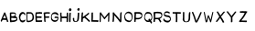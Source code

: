 SplineFontDB: 3.0
FontName: CowboyHenk
FullName: Cowboy Henk
FamilyName: CowboyHenk
Weight: Medium
Copyright: Created by Herr Seele, transited by Eve Deluze (Fremok), processed by Pierre Marchand and Pierre Huyghebaert (OSP), produced by Fonzie (osp.tools.fonzie)
FontLog: "The typeface is created by Herr Seele for the absurdist and surreal Belgian comic Cowboy Henk. CBH is written by Kamagurka and drawn by Herr Seele since 1981 and has enjoyed worldwide success. The Font is based on a hand lettering drawn in indian ink with a Redis pen. This flat-balled calligraphical pen is also used for all the drawings of CBH, which is kind of unusual, it is after all a tool for lettering. But there you are.+AAoACgAA-The translation of CBH books by Fremok publishing house was in need of a font. Herr Seele created for this occasion a perfect specimen of this iconic alphabet.+AAoACgAA-A scan of this sample was processed during a collective evening at La Crypte tonique in Brussels the 7th of February 2013 using Fonzie (osp.tools.fonzie.git) and with a certain presence of mormon spirit*.+AAoACgAA-This is the first iteration of this font. The next step will be to combine multiple versions of each glyph to provide a shuffled font. Other versions could be bold version, letters drawn by the exterior (white on black), explosion version, angst-horror version, echo version. +AAoACgAA-Be welcome to use this first edition. Be aware of our progress in the future. It is now available for everybody to enjoy.+AAoACgAA* In addition of Herr Seele, memorable presence included Philippe Capart (our crypt guest), Kevin Cocquio (the letterer-link) +- a lady (who feed us with a smile), Eve Deluze (the engine behing the publishing) and Thierry Van Hasselt (who laught a lot), Pierre Marchand (to revive Fonzie and give background views), Pierre Huyghebaert (copy/paster) and Sophie Boiron (picturer who laught a lot also), and a mormon chaman." 
Version: 001.000
ItalicAngle: 0
UnderlinePosition: -100
UnderlineWidth: 50
Ascent: 800
Descent: 200
sfntRevision: 0x00010000
LayerCount: 2
Layer: 0 0 "Back"  1
Layer: 1 0 "Fore"  0
XUID: [1021 31 1775835704 13606696]
FSType: 0
OS2Version: 3
OS2_WeightWidthSlopeOnly: 0
OS2_UseTypoMetrics: 1
CreationTime: 1360271708
ModificationTime: 1361008715
PfmFamily: 17
TTFWeight: 500
TTFWidth: 5
LineGap: 90
VLineGap: 0
Panose: 2 0 6 3 0 0 0 0 0 0
OS2TypoAscent: 800
OS2TypoAOffset: 0
OS2TypoDescent: -200
OS2TypoDOffset: 0
OS2TypoLinegap: 90
OS2WinAscent: 552
OS2WinAOffset: 0
OS2WinDescent: -129
OS2WinDOffset: 0
HheadAscent: 552
HheadAOffset: 0
HheadDescent: 0
HheadDOffset: 0
OS2SubXSize: 650
OS2SubYSize: 699
OS2SubXOff: 0
OS2SubYOff: 140
OS2SupXSize: 650
OS2SupYSize: 699
OS2SupXOff: 0
OS2SupYOff: 479
OS2StrikeYSize: 49
OS2StrikeYPos: 258
OS2Vendor: 'PfEd'
OS2CodePages: 00000001.00000000
OS2UnicodeRanges: 00000003.00000000.00000000.00000000
MarkAttachClasses: 1
DEI: 91125
LangName: 1033 "" "" "" "" "" "Version 001.000" "" "" "" "" "" "" "" "Copyright (c) 2013, OSP(http://osp.constantvzw.org), Herr Seele+AAoA-with Reserved Font Name Cowboy Henk.+AAoACgAA-This Font Software is licensed under the SIL Open Font License, Version 1.1.+AAoA-This license is copied below, and is also available with a FAQ at:+AAoA-http://scripts.sil.org/OFL+AAoACgAK------------------------------------------------------------+AAoA-SIL OPEN FONT LICENSE Version 1.1 - 26 February 2007+AAoA------------------------------------------------------------+AAoACgAA-PREAMBLE+AAoA-The goals of the Open Font License (OFL) are to stimulate worldwide+AAoA-development of collaborative font projects, to support the font creation+AAoA-efforts of academic and linguistic communities, and to provide a free and+AAoA-open framework in which fonts may be shared and improved in partnership+AAoA-with others.+AAoACgAA-The OFL allows the licensed fonts to be used, studied, modified and+AAoA-redistributed freely as long as they are not sold by themselves. The+AAoA-fonts, including any derivative works, can be bundled, embedded, +AAoA-redistributed and/or sold with any software provided that any reserved+AAoA-names are not used by derivative works. The fonts and derivatives,+AAoA-however, cannot be released under any other type of license. The+AAoA-requirement for fonts to remain under this license does not apply+AAoA-to any document created using the fonts or their derivatives.+AAoACgAA-DEFINITIONS+AAoAIgAA-Font Software+ACIA refers to the set of files released by the Copyright+AAoA-Holder(s) under this license and clearly marked as such. This may+AAoA-include source files, build scripts and documentation.+AAoACgAi-Reserved Font Name+ACIA refers to any names specified as such after the+AAoA-copyright statement(s).+AAoACgAi-Original Version+ACIA refers to the collection of Font Software components as+AAoA-distributed by the Copyright Holder(s).+AAoACgAi-Modified Version+ACIA refers to any derivative made by adding to, deleting,+AAoA-or substituting -- in part or in whole -- any of the components of the+AAoA-Original Version, by changing formats or by porting the Font Software to a+AAoA-new environment.+AAoACgAi-Author+ACIA refers to any designer, engineer, programmer, technical+AAoA-writer or other person who contributed to the Font Software.+AAoACgAA-PERMISSION & CONDITIONS+AAoA-Permission is hereby granted, free of charge, to any person obtaining+AAoA-a copy of the Font Software, to use, study, copy, merge, embed, modify,+AAoA-redistribute, and sell modified and unmodified copies of the Font+AAoA-Software, subject to the following conditions:+AAoACgAA-1) Neither the Font Software nor any of its individual components,+AAoA-in Original or Modified Versions, may be sold by itself.+AAoACgAA-2) Original or Modified Versions of the Font Software may be bundled,+AAoA-redistributed and/or sold with any software, provided that each copy+AAoA-contains the above copyright notice and this license. These can be+AAoA-included either as stand-alone text files, human-readable headers or+AAoA-in the appropriate machine-readable metadata fields within text or+AAoA-binary files as long as those fields can be easily viewed by the user.+AAoACgAA-3) No Modified Version of the Font Software may use the Reserved Font+AAoA-Name(s) unless explicit written permission is granted by the corresponding+AAoA-Copyright Holder. This restriction only applies to the primary font name as+AAoA-presented to the users.+AAoACgAA-4) The name(s) of the Copyright Holder(s) or the Author(s) of the Font+AAoA-Software shall not be used to promote, endorse or advertise any+AAoA-Modified Version, except to acknowledge the contribution(s) of the+AAoA-Copyright Holder(s) and the Author(s) or with their explicit written+AAoA-permission.+AAoACgAA-5) The Font Software, modified or unmodified, in part or in whole,+AAoA-must be distributed entirely under this license, and must not be+AAoA-distributed under any other license. The requirement for fonts to+AAoA-remain under this license does not apply to any document created+AAoA-using the Font Software.+AAoACgAA-TERMINATION+AAoA-This license becomes null and void if any of the above conditions are+AAoA-not met.+AAoACgAA-DISCLAIMER+AAoA-THE FONT SOFTWARE IS PROVIDED +ACIA-AS IS+ACIA, WITHOUT WARRANTY OF ANY KIND,+AAoA-EXPRESS OR IMPLIED, INCLUDING BUT NOT LIMITED TO ANY WARRANTIES OF+AAoA-MERCHANTABILITY, FITNESS FOR A PARTICULAR PURPOSE AND NONINFRINGEMENT+AAoA-OF COPYRIGHT, PATENT, TRADEMARK, OR OTHER RIGHT. IN NO EVENT SHALL THE+AAoA-COPYRIGHT HOLDER BE LIABLE FOR ANY CLAIM, DAMAGES OR OTHER LIABILITY,+AAoA-INCLUDING ANY GENERAL, SPECIAL, INDIRECT, INCIDENTAL, OR CONSEQUENTIAL+AAoA-DAMAGES, WHETHER IN AN ACTION OF CONTRACT, TORT OR OTHERWISE, ARISING+AAoA-FROM, OUT OF THE USE OR INABILITY TO USE THE FONT SOFTWARE OR FROM+AAoA-OTHER DEALINGS IN THE FONT SOFTWARE." "http://scripts.sil.org/OFL" 
Encoding: UnicodeBmp
UnicodeInterp: none
NameList: Adobe Glyph List
DisplaySize: -96
AntiAlias: 1
FitToEm: 1
WinInfo: 56 14 7
BeginPrivate: 3
BlueValues 15 [-20 0 431 471]
BlueScale 7 0.02475
BlueShift 2 20
EndPrivate
BeginChars: 65537 29

StartChar: .notdef
Encoding: 65536 -1 0
Width: 500
Flags: MW
HStem: 0 50<100 400 100 450> 483 50<100 400 100 100>
VStem: 50 50<50 483 50 533> 400 50<50 483 483 483>
LayerCount: 2
Fore
SplineSet
50 0 m 2
 50 533 l 1
 450 533 l 1
 450 0 l 1
 450 9.88131291682e-324 50 9.88131291682e-324 50 0 c 2
100 50 m 2
 400 50 l 1
 400 483 l 1
 100 483 l 1
 100 50 l 2
EndSplineSet
EndChar

StartChar: space
Encoding: 32 32 1
Width: 240
Flags: W
LayerCount: 2
EndChar

StartChar: uni0041
Encoding: 65 65 2
Width: 249
Flags: W
LayerCount: 2
Fore
SplineSet
111 422 m 0
 111 420 109 415 103 404 c 0
 99 395 94 385 93 382 c 0
 92 378 90 375 90 374 c 0
 89 373 88 371 88 370 c 0
 87 369 86 366 86 365 c 0
 85 364 84 361 83 359 c 0
 82 357 80 353 78 350 c 0
 76 347 74 342 73 339 c 0
 73 336 71 333 70 332 c 0
 69 331 68 330 68 328 c 0
 68 325 66 320 62 311 c 0
 60 307 58 302 58 301 c 0
 58 300 57 296 55 293 c 1
 54 289 52 284 51 281 c 0
 50 278 48 275 48 274 c 0
 47 273 46 271 45 268 c 0
 44 266 42 262 41 260 c 0
 38 256 33 244 33 241 c 0
 33 240 30 235 27 228 c 1
 19 216 18 210 22 202 c 0
 22 200 23 197 24 195 c 0
 25 189 32 180 36 180 c 0
 40 180 47 185 49 190 c 0
 50 192 53 195 54 197 c 0
 56 199 57 201 57 203 c 0
 57 208 59 212 62 214 c 0
 63 215 64 218 65 220 c 0
 66 228 69 232 73 232 c 0
 77 233 91 232 100 230 c 0
 103 230 108 230 113 231 c 0
 120 232 123 232 126 231 c 0
 128 230 135 230 142 229 c 1
 162 229 168 228 171 227 c 0
 172 226 174 225 175 225 c 0
 177 225 178 223 180 215 c 0
 181 212 182 207 183 205 c 0
 184 203 185 198 186 195 c 1
 186 191 187 188 187 187 c 0
 188 186 188 184 188 183 c 2
 188 182 l 1
 189 182 189 181 189 179 c 0
 189 174 198 172 204 176 c 0
 207 178 209 178 218 178 c 0
 226 178 228 179 229 180 c 0
 231 183 231 187 229 190 c 0
 228 191 226 195 225 200 c 1
 223 204 221 210 219 213 c 0
 218 215 216 221 215 224 c 0
 214 228 213 232 212 233 c 0
 211 234 209 240 208 246 c 0
 206 252 205 257 204 258 c 2
 204 258 203 261 203 264 c 0
 202 267 201 271 200 274 c 0
 197 280 194 289 194 292 c 0
 194 293 193 296 192 299 c 1
 190 301 189 304 189 305 c 2
 189 305 189 307 188 309 c 0
 184 316 176 339 175 345 c 0
 174 347 173 349 173 350 c 0
 172 352 170 356 169 360 c 0
 168 363 166 368 165 369 c 0
 164 370 163 374 162 378 c 0
 161 381 159 385 158 387 c 0
 157 389 156 392 156 394 c 0
 156 396 156 397 155 398 c 2
 155 398 154 399 154 401 c 0
 154 403 153 407 151 411 c 0
 150 415 148 419 148 421 c 0
 148 422 148 423 148 425 c 0
 148 431 131 436 119 434 c 0
 114 433 109 428 111 422 c 0
135 348 m 0
 135 347 136 344 138 342 c 1
 139 339 142 332 144 325 c 0
 147 318 150 310 151 307 c 0
 154 301 159 289 160 281 c 1
 162 274 161 274 152 273 c 0
 149 273 142 273 138 273 c 0
 132 272 130 273 129 274 c 0
 128 275 125 275 111 274 c 1
 89 274 86 275 89 285 c 0
 91 291 97 308 98 311 c 0
 99 312 100 314 101 316 c 0
 101 318 102 321 103 322 c 0
 104 325 105 327 106 326 c 0
 108 325 110 328 111 333 c 0
 111 335 112 338 114 339 c 0
 115 340 117 344 117 346 c 0
 118 349 119 353 120 354 c 0
 121 356 121 358 121 358 c 2
 121 360 125 366 126 365 c 0
 127 365 129 362 131 358 c 0
 133 353 135 349 135 348 c 0
EndSplineSet
EndChar

StartChar: uni0042
Encoding: 66 66 3
Width: 244
Flags: W
LayerCount: 2
Fore
SplineSet
44 434 m 0
 43 433 39 433 35 433 c 0
 28 432 22 429 20 425 c 0
 19 421 20 377 21 356 c 0
 22 349 22 344 20 339 c 1
 19 332 19 328 20 320 c 0
 21 306 21 296 20 293 c 0
 19 292 19 286 20 276 c 0
 20 268 20 260 20 258 c 0
 20 256 20 251 21 246 c 0
 22 239 22 229 22 215 c 1
 21 208 23 191 24 182 c 0
 26 169 26 168 50 167 c 0
 52 166 54 166 54 166 c 1
 56 164 62 166 65 169 c 0
 67 172 67 172 79 172 c 0
 93 172 94 172 105 173 c 0
 110 174 116 174 118 174 c 0
 122 174 131 176 141 178 c 0
 143 179 148 180 151 180 c 0
 160 181 179 189 187 195 c 0
 189 196 193 197 196 198 c 0
 200 199 201 200 203 203 c 0
 204 205 208 209 210 211 c 0
 213 213 215 216 215 217 c 0
 215 220 216 221 218 223 c 1
 227 227 227 259 219 287 c 0
 218 290 217 295 216 297 c 0
 215 303 198 320 193 320 c 0
 191 320 188 321 186 322 c 0
 184 324 180 325 177 325 c 0
 171 326 171 327 175 335 c 0
 176 338 178 342 178 342 c 2
 178 343 179 346 180 348 c 0
 181 351 182 353 181 354 c 0
 181 355 181 356 182 357 c 0
 187 366 187 398 182 408 c 0
 178 416 169 423 162 423 c 0
 160 423 159 423 158 425 c 0
 158 426 157 427 156 428 c 0
 155 428 152 429 149 431 c 0
 144 433 137 434 129 433 c 0
 128 433 124 433 121 434 c 0
 117 435 114 435 113 434 c 0
 112 433 109 433 107 434 c 0
 105 434 102 434 99 435 c 0
 96 435 91 435 88 436 c 1
 84 436 81 436 80 435 c 0
 79 434 70 434 64 435 c 0
 63 435 58 435 54 435 c 0
 49 435 45 434 44 434 c 0
141 400 m 0
 144 400 146 399 148 398 c 1
 149 396 151 395 152 395 c 0
 153 395 155 394 156 393 c 0
 157 392 160 391 161 390 c 0
 173 384 173 367 162 357 c 0
 159 354 155 350 152 347 c 0
 149 344 146 342 145 342 c 0
 144 342 143 342 143 341 c 0
 143 340 142 340 141 340 c 0
 140 340 139 340 138 339 c 0
 135 333 72 326 63 331 c 0
 61 332 60 333 60 333 c 1
 60 335 59 350 59 353 c 0
 59 354 59 361 59 368 c 0
 59 375 59 385 58 389 c 0
 57 400 58 400 81 400 c 0
 97 400 106 400 107 402 c 0
 108 403 109 403 112 402 c 0
 115 401 125 400 141 400 c 0
103 284 m 0
 108 283 114 283 115 282 c 0
 118 281 135 280 155 280 c 1
 163 279 169 279 171 278 c 0
 172 277 175 276 179 275 c 0
 186 274 197 267 197 265 c 0
 197 264 197 263 198 262 c 0
 199 261 200 260 200 258 c 0
 200 257 200 255 201 253 c 0
 202 250 200 245 197 245 c 0
 196 245 193 243 190 241 c 0
 187 239 183 236 181 235 c 0
 178 234 175 232 174 230 c 0
 170 226 164 224 159 224 c 0
 156 224 150 223 146 222 c 0
 141 220 134 219 128 219 c 1
 123 218 115 217 110 217 c 0
 90 215 65 215 61 218 c 0
 60 219 60 222 60 226 c 0
 60 230 60 238 59 245 c 0
 58 269 58 285 59 285 c 1
 59 286 62 285 66 285 c 0
 72 284 74 284 78 285 c 0
 86 287 86 287 90 286 c 0
 92 285 98 284 103 284 c 0
EndSplineSet
EndChar

StartChar: uni0043
Encoding: 67 67 4
Width: 209
Flags: W
LayerCount: 2
Fore
SplineSet
95 441 m 0
 92 440 88 439 87 439 c 2
 87 439 84 437 81 434 c 0
 78 432 74 429 72 428 c 0
 67 426 59 418 56 413 c 0
 54 411 53 409 52 409 c 0
 48 409 38 394 37 386 c 0
 36 384 35 381 33 378 c 0
 31 375 30 373 30 372 c 2
 30 372 29 368 27 365 c 0
 19 347 15 314 18 299 c 0
 19 297 19 293 20 292 c 0
 21 277 23 272 25 271 c 0
 26 270 26 269 26 268 c 0
 26 267 27 265 28 262 c 0
 29 260 30 257 29 256 c 0
 29 255 30 253 31 251 c 0
 33 248 33 247 32 245 c 0
 31 243 31 243 36 229 c 0
 41 216 43 212 45 211 c 0
 47 209 l 2
 47 208 49 205 51 202 c 0
 53 199 55 196 55 195 c 2
 55 195 57 193 59 191 c 0
 61 188 64 184 66 182 c 0
 69 179 72 177 78 174 c 0
 94 166 97 165 110 164 c 0
 117 164 123 164 124 163 c 1
 126 163 127 163 128 164 c 0
 128 165 130 165 133 165 c 0
 135 165 137 165 138 166 c 0
 138 167 140 167 142 168 c 0
 144 169 148 170 149 172 c 1
 152 174 163 180 165 180 c 0
 166 180 169 183 172 186 c 0
 176 189 180 192 181 193 c 0
 183 194 184 195 185 197 c 0
 186 198 187 201 188 203 c 0
 192 208 193 235 191 241 c 0
 189 246 188 246 185 242 c 0
 182 239 177 234 172 229 c 0
 170 228 168 227 165 227 c 0
 162 226 161 226 159 224 c 0
 158 222 155 221 152 220 c 0
 150 219 146 218 145 217 c 0
 140 215 124 213 112 213 c 0
 99 213 94 215 84 225 c 0
 81 228 78 231 76 231 c 0
 75 231 73 232 73 233 c 0
 67 245 63 254 63 256 c 0
 63 257 62 260 62 261 c 0
 61 262 60 265 60 266 c 0
 60 268 59 272 58 275 c 0
 54 286 55 306 60 322 c 0
 61 323 62 326 62 328 c 0
 62 329 64 332 65 335 c 0
 66 337 67 340 67 340 c 1
 67 343 73 355 76 359 c 0
 77 360 78 362 79 363 c 0
 81 367 90 378 94 381 c 0
 96 382 99 385 102 387 c 0
 111 396 119 399 135 400 c 0
 148 400 151 399 155 390 c 0
 156 388 158 385 159 383 c 0
 161 380 163 376 164 374 c 0
 165 369 168 367 174 366 c 0
 175 365 178 364 180 362 c 0
 187 357 191 359 191 366 c 0
 191 368 192 371 192 373 c 0
 193 377 193 379 191 385 c 0
 190 388 189 393 189 394 c 0
 189 405 167 432 154 437 c 0
 152 437 147 440 144 441 c 0
 140 443 137 444 136 443 c 1
 134 443 131 444 129 444 c 0
 123 446 120 446 108 444 c 0
 104 444 98 442 95 441 c 0
EndSplineSet
EndChar

StartChar: uni0044
Encoding: 68 68 5
Width: 247
Flags: W
LayerCount: 2
Fore
SplineSet
32 442 m 0
 28 442 28 442 26 439 c 0
 22 431 18 398 20 392 c 0
 23 385 24 377 23 375 c 0
 22 374 22 371 23 367 c 0
 24 361 24 354 23 344 c 0
 23 343 23 337 24 330 c 1
 24 322 24 315 24 314 c 0
 24 313 24 306 24 300 c 0
 24 294 24 286 24 282 c 0
 24 268 24 251 25 249 c 0
 27 246 27 217 26 213 c 0
 25 210 25 208 26 208 c 1
 26 207 27 202 28 198 c 1
 28 193 29 188 29 188 c 2
 29 187 30 185 30 184 c 0
 31 180 39 173 44 172 c 0
 51 170 52 170 72 170 c 0
 82 170 92 170 93 170 c 0
 98 170 117 173 120 175 c 0
 121 175 126 177 130 178 c 0
 139 180 143 181 152 185 c 0
 156 187 159 189 160 189 c 0
 161 189 163 190 165 192 c 0
 168 194 170 195 171 195 c 2
 171 195 174 197 176 200 c 1
 179 202 182 204 183 204 c 0
 185 204 187 205 188 206 c 0
 192 208 209 226 209 227 c 0
 209 228 210 230 212 232 c 0
 214 235 216 239 217 241 c 0
 218 244 219 246 219 247 c 0
 220 249 221 252 221 254 c 0
 222 257 223 261 224 263 c 0
 230 276 228 332 221 354 c 0
 219 358 218 364 217 368 c 0
 215 375 212 381 209 385 c 0
 208 386 207 388 207 389 c 0
 207 390 202 398 197 405 c 0
 193 412 183 421 178 424 c 0
 176 426 173 428 172 429 c 0
 171 431 161 435 149 439 c 0
 143 441 139 441 115 441 c 1
 99 442 86 442 85 443 c 0
 81 444 79 444 71 442 c 0
 64 440 43 440 32 442 c 0
131 403 m 0
 137 404 142 403 150 399 c 0
 154 397 l 1
 157 397 173 378 173 375 c 1
 173 375 174 373 176 372 c 0
 177 371 178 369 178 368 c 0
 178 367 179 364 181 362 c 0
 183 359 184 355 185 349 c 0
 186 344 187 338 187 336 c 0
 190 324 188 278 184 269 c 0
 184 267 183 265 183 264 c 0
 183 260 174 244 169 239 c 0
 163 232 146 220 143 220 c 0
 142 220 140 219 138 219 c 0
 136 218 133 217 130 216 c 0
 128 215 122 214 119 213 c 0
 101 208 99 208 79 208 c 0
 59 209 55 209 54 213 c 0
 54 214 53 217 52 220 c 0
 51 222 50 229 50 235 c 0
 49 241 49 249 48 254 c 0
 46 267 46 278 47 281 c 0
 48 282 48 284 47 287 c 0
 46 290 46 293 47 299 c 0
 49 306 49 311 48 328 c 0
 48 339 47 355 47 364 c 1
 46 372 46 383 45 387 c 0
 44 397 45 400 52 399 c 0
 59 398 64 399 67 400 c 0
 76 404 76 404 80 403 c 0
 83 402 122 402 131 403 c 0
EndSplineSet
EndChar

StartChar: uni0045
Encoding: 69 69 6
Width: 221
Flags: W
LayerCount: 2
Fore
SplineSet
120 443 m 0
 115 443 108 442 104 441 c 0
 98 439 91 439 81 439 c 1
 74 438 66 438 65 438 c 0
 64 438 58 438 51 438 c 0
 33 439 28 437 26 428 c 0
 25 426 24 422 22 421 c 1
 21 418 21 417 22 409 c 0
 22 404 23 399 22 398 c 0
 22 397 22 394 21 391 c 1
 21 387 20 384 20 384 c 1
 18 380 17 358 18 329 c 0
 19 320 19 309 19 304 c 0
 19 299 20 290 20 285 c 0
 21 274 22 257 22 238 c 1
 23 231 23 222 24 220 c 1
 24 217 24 214 24 212 c 0
 22 207 23 198 25 193 c 0
 27 190 28 187 28 185 c 0
 28 183 29 180 30 178 c 0
 32 174 32 174 37 174 c 0
 50 176 54 176 56 175 c 0
 59 173 76 173 82 175 c 0
 85 176 87 176 88 175 c 0
 89 174 93 174 100 175 c 0
 108 176 112 176 115 175 c 0
 119 174 129 174 154 176 c 0
 171 177 173 177 184 177 c 0
 196 176 200 178 201 187 c 0
 206 218 205 222 193 220 c 1
 184 220 161 219 134 218 c 0
 119 218 101 218 94 217 c 0
 73 215 62 217 60 221 c 0
 59 224 58 283 59 284 c 0
 59 285 63 285 67 285 c 0
 72 285 76 286 78 286 c 0
 80 287 82 287 87 286 c 1
 91 284 94 284 99 285 c 0
 102 285 107 286 111 285 c 0
 114 285 119 284 123 285 c 1
 132 285 152 284 166 282 c 0
 179 281 185 283 186 290 c 0
 187 292 187 296 188 298 c 0
 190 306 188 323 185 325 c 0
 184 326 168 327 148 327 c 0
 146 327 139 327 130 326 c 0
 113 324 100 324 96 326 c 0
 95 327 92 327 89 326 c 0
 85 325 60 325 58 327 c 1
 56 327 54 332 55 334 c 1
 55 334 55 343 54 353 c 0
 51 388 51 393 54 394 c 0
 55 395 64 396 76 396 c 1
 87 397 98 398 101 398 c 0
 104 399 109 400 111 400 c 0
 113 400 119 401 124 402 c 0
 135 404 150 403 159 399 c 0
 161 399 168 398 173 397 c 1
 179 397 184 396 185 396 c 0
 188 394 196 396 196 399 c 1
 197 400 198 402 199 405 c 0
 200 407 201 411 201 415 c 0
 201 418 201 424 201 428 c 0
 202 438 199 440 181 440 c 0
 176 440 169 441 166 441 c 0
 161 442 139 445 137 445 c 2
 137 445 134 444 132 444 c 0
 129 444 124 443 120 443 c 0
EndSplineSet
EndChar

StartChar: uni0046
Encoding: 70 70 7
Width: 207
Flags: W
LayerCount: 2
Fore
SplineSet
82 439 m 0
 78 438 73 437 70 437 c 0
 64 437 l 1
 63 436 60 437 56 437 c 0
 49 438 48 438 43 436 c 0
 40 434 35 433 33 433 c 0
 30 432 28 431 19 424 c 0
 16 421 16 420 20 401 c 0
 21 395 22 382 23 372 c 0
 24 362 25 349 26 345 c 0
 27 340 28 329 28 320 c 0
 28 311 29 301 29 296 c 0
 29 291 30 278 30 267 c 0
 30 256 31 245 32 244 c 0
 34 236 34 204 33 195 c 1
 30 186 42 178 62 174 c 0
 69 173 75 180 74 187 c 0
 73 189 73 194 73 199 c 0
 74 206 74 207 72 209 c 0
 70 211 70 216 66 276 c 0
 65 287 66 288 76 286 c 0
 85 285 90 285 103 286 c 0
 120 288 147 287 157 285 c 0
 162 284 162 284 165 287 c 0
 167 290 171 298 171 302 c 0
 171 303 171 305 172 306 c 0
 173 308 171 323 170 325 c 0
 169 326 164 326 149 326 c 0
 139 326 129 326 127 326 c 0
 125 326 119 326 114 325 c 0
 109 324 104 323 103 323 c 0
 101 324 94 324 85 324 c 0
 66 325 66 325 65 334 c 0
 64 337 64 343 64 347 c 0
 64 352 64 358 63 362 c 0
 61 373 60 393 61 395 c 0
 62 397 64 398 76 398 c 1
 81 399 88 400 92 401 c 0
 100 403 122 404 130 403 c 0
 133 402 138 402 140 403 c 0
 149 404 166 403 171 400 c 0
 176 396 178 397 184 402 c 0
 190 408 193 431 188 432 c 0
 187 433 186 434 186 435 c 0
 186 436 185 437 184 438 c 0
 183 438 162 440 140 440 c 1
 131 441 119 441 115 441 c 0
 111 442 103 441 98 441 c 0
 92 440 85 439 82 439 c 0
EndSplineSet
EndChar

StartChar: uni0047
Encoding: 71 71 8
Width: 242
Flags: W
LayerCount: 2
Fore
SplineSet
112 438 m 0
 108 437 104 437 102 436 c 0
 101 435 98 434 96 434 c 0
 94 434 90 432 86 430 c 0
 83 428 77 425 74 424 c 0
 71 423 68 421 67 419 c 1
 65 418 63 416 61 415 c 0
 58 413 56 411 55 410 c 0
 52 406 40 388 40 387 c 0
 40 386 39 384 38 383 c 0
 33 377 28 366 28 363 c 0
 28 359 25 343 23 337 c 0
 20 326 18 292 20 290 c 0
 21 289 21 288 21 287 c 0
 20 286 22 266 23 260 c 0
 23 257 24 252 25 249 c 0
 26 243 31 231 35 223 c 0
 39 217 54 201 59 199 c 0
 60 199 62 198 62 197 c 0
 62 196 63 195 65 194 c 0
 67 194 70 192 71 191 c 0
 78 187 90 183 107 178 c 0
 111 177 124 177 141 178 c 0
 149 179 162 184 166 188 c 0
 168 190 171 190 176 191 c 0
 185 192 193 198 200 213 c 0
 202 216 206 221 207 223 c 0
 209 225 211 229 212 231 c 1
 212 234 214 239 215 243 c 0
 216 246 217 250 217 251 c 0
 217 253 219 263 221 267 c 0
 223 272 224 296 221 301 c 1
 221 303 220 306 220 308 c 0
 220 314 213 321 208 320 c 0
 205 319 174 318 173 319 c 0
 168 323 124 319 124 315 c 0
 124 314 123 313 123 312 c 0
 121 310 117 298 116 291 c 0
 116 284 116 284 120 282 c 1
 123 279 124 279 126 280 c 0
 128 281 135 282 149 282 c 0
 161 282 175 282 180 282 c 0
 198 283 198 283 198 274 c 0
 198 266 197 264 194 255 c 0
 193 252 192 248 192 247 c 0
 192 243 185 236 179 233 c 0
 176 231 173 230 172 229 c 0
 172 228 164 224 162 224 c 0
 161 224 159 223 158 222 c 0
 155 221 145 219 138 219 c 0
 128 219 109 221 107 222 c 0
 105 223 102 223 101 223 c 0
 99 223 96 224 95 224 c 0
 94 225 89 227 85 229 c 0
 61 241 48 259 44 283 c 0
 44 289 42 295 42 297 c 1
 41 298 41 299 42 301 c 0
 43 302 43 304 42 307 c 0
 41 309 41 317 41 325 c 0
 41 339 41 340 45 346 c 1
 46 350 48 353 48 354 c 0
 48 362 62 380 67 380 c 0
 68 380 70 382 71 383 c 0
 77 389 97 394 116 393 c 1
 144 393 145 393 156 387 c 0
 162 383 167 381 168 381 c 0
 171 381 172 380 175 377 c 0
 178 374 181 372 183 371 c 0
 186 369 192 363 192 361 c 0
 192 358 206 347 210 348 c 0
 212 349 217 356 217 361 c 0
 217 363 218 366 219 368 c 0
 223 377 219 393 209 404 c 0
 196 418 192 422 179 428 c 0
 176 430 173 432 172 432 c 0
 171 433 170 434 169 434 c 0
 168 434 165 435 163 436 c 0
 161 436 157 437 154 437 c 0
 151 438 146 438 143 439 c 0
 137 440 129 440 123 439 c 0
 121 438 116 438 112 438 c 0
EndSplineSet
EndChar

StartChar: uni0048
Encoding: 72 72 9
Width: 257
Flags: W
LayerCount: 2
Fore
SplineSet
21 418 m 0
 21 417 21 413 21 409 c 0
 19 390 21 349 24 340 c 0
 25 338 25 334 25 330 c 0
 25 324 27 315 29 311 c 0
 31 307 30 269 28 257 c 0
 27 254 28 252 29 251 c 0
 30 249 31 249 29 246 c 1
 29 244 28 238 28 228 c 0
 28 220 28 206 28 197 c 0
 28 177 29 175 34 180 c 0
 36 182 37 182 40 180 c 0
 45 176 58 178 59 182 c 0
 59 184 60 185 62 185 c 0
 65 185 65 185 64 215 c 0
 64 231 63 247 63 249 c 0
 62 253 65 278 66 280 c 0
 67 281 70 281 78 278 c 0
 86 275 106 275 139 279 c 0
 142 279 147 279 150 278 c 0
 153 277 159 277 163 277 c 0
 170 276 179 275 192 273 c 0
 198 272 198 272 198 257 c 0
 196 220 195 204 194 198 c 0
 190 174 195 167 212 172 c 0
 214 173 218 173 221 173 c 0
 232 173 233 176 234 206 c 0
 237 261 237 274 237 315 c 1
 236 338 236 371 236 387 c 0
 237 433 238 430 222 430 c 0
 202 430 201 428 200 406 c 0
 200 397 199 389 199 387 c 0
 198 384 198 381 198 380 c 0
 199 378 199 375 198 374 c 0
 198 373 198 363 198 353 c 0
 198 343 198 331 198 327 c 0
 197 320 197 320 190 320 c 0
 173 320 160 321 156 322 c 0
 153 323 148 323 142 322 c 0
 136 322 131 321 130 321 c 0
 129 321 120 321 110 320 c 0
 90 319 74 319 74 320 c 2
 74 320 72 321 69 321 c 1
 65 323 65 323 62 336 c 0
 61 343 60 349 59 350 c 1
 59 350 59 352 59 354 c 0
 59 356 59 363 58 370 c 0
 57 383 57 390 59 419 c 0
 60 430 59 430 48 431 c 0
 41 431 37 430 33 429 c 0
 26 426 21 422 21 418 c 0
EndSplineSet
EndChar

StartChar: uni0049
Encoding: 73 73 10
Width: 89
Flags: W
LayerCount: 2
Fore
SplineSet
18 532 m 0
 8 515 6 501 12 491 c 0
 13 488 15 484 16 482 c 0
 18 479 22 475 31 471 c 1
 41 465 56 468 65 477 c 0
 68 481 76 497 76 501 c 1
 76 501 77 503 78 505 c 0
 84 517 81 526 68 536 c 0
 57 545 54 546 42 547 c 0
 33 547 32 547 28 544 c 0
 25 542 22 539 18 532 c 0
22 405 m 0
 22 394 20 383 19 377 c 0
 17 371 16 321 17 293 c 0
 17 288 17 280 16 277 c 1
 16 273 16 261 15 250 c 0
 15 239 14 222 14 211 c 0
 14 200 14 190 14 189 c 0
 13 183 18 174 22 172 c 0
 28 170 48 171 51 173 c 0
 54 174 55 183 55 221 c 0
 55 238 56 261 56 273 c 0
 57 305 58 335 58 349 c 0
 58 355 59 370 60 381 c 0
 63 415 63 421 61 424 c 0
 59 427 41 428 34 425 c 1
 25 423 23 418 22 405 c 0
EndSplineSet
EndChar

StartChar: uni004A
Encoding: 74 74 11
Width: 221
Flags: W
LayerCount: 2
Fore
SplineSet
138 511 m 1
 137 498 147 485 163 482 c 0
 183 478 187 479 192 490 c 0
 193 493 196 499 198 503 c 0
 205 516 206 526 201 538 c 0
 197 548 179 555 166 552 c 0
 153 550 142 531 138 511 c 1
152 408 m 0
 152 392 151 379 150 371 c 0
 149 363 148 352 148 345 c 0
 147 333 147 326 146 324 c 0
 145 322 145 317 145 311 c 0
 144 293 143 268 141 260 c 0
 141 257 140 253 140 250 c 0
 140 236 131 213 124 206 c 0
 116 197 96 192 83 196 c 0
 81 197 78 198 77 198 c 0
 75 198 67 206 67 207 c 0
 67 208 65 210 64 213 c 0
 62 216 61 219 61 220 c 0
 61 221 60 224 58 228 c 1
 57 233 56 236 56 258 c 0
 56 276 56 282 55 283 c 0
 54 284 50 285 43 285 c 0
 24 285 17 281 18 270 c 0
 20 256 21 243 21 235 c 0
 21 216 29 196 38 191 c 0
 40 190 42 188 42 187 c 0
 42 185 55 180 64 179 c 0
 65 178 68 178 71 177 c 0
 74 176 82 176 93 176 c 0
 109 176 114 176 127 181 c 0
 129 181 133 182 135 183 c 0
 140 184 156 194 162 199 c 1
 170 208 182 237 183 251 c 0
 183 255 184 259 184 261 c 0
 185 266 186 285 187 304 c 0
 187 314 188 330 189 339 c 0
 191 378 192 387 192 403 c 0
 193 422 192 424 187 427 c 0
 184 428 171 428 163 427 c 0
 154 425 152 423 152 408 c 0
EndSplineSet
EndChar

StartChar: uni004B
Encoding: 75 75 12
Width: 279
Flags: W
LayerCount: 2
Fore
SplineSet
37 428 m 0
 35 419 33 408 32 384 c 0
 31 379 31 371 30 367 c 0
 27 352 26 344 26 316 c 0
 25 283 25 286 26 278 c 0
 26 274 26 270 25 268 c 0
 25 267 24 257 24 246 c 0
 24 235 24 220 23 212 c 0
 21 189 21 185 26 180 c 0
 31 175 38 171 40 172 c 0
 41 172 45 173 50 173 c 0
 63 173 66 175 63 185 c 0
 62 188 62 190 63 195 c 0
 64 198 65 201 64 202 c 1
 64 202 65 210 65 220 c 0
 67 241 67 242 66 251 c 0
 65 257 65 258 69 263 c 0
 71 266 74 269 75 270 c 0
 76 270 80 272 85 274 c 0
 89 276 95 280 98 283 c 0
 107 291 106 291 115 283 c 0
 119 279 123 276 123 276 c 2
 124 276 128 273 133 269 c 0
 141 261 157 249 159 249 c 1
 159 249 168 240 178 230 c 0
 199 208 199 209 208 201 c 0
 215 194 216 193 219 191 c 0
 221 190 225 186 228 183 c 0
 238 174 243 172 249 177 c 0
 252 179 256 191 257 196 c 0
 257 199 257 201 258 202 c 0
 260 205 252 220 249 220 c 0
 247 220 239 227 229 238 c 1
 224 242 220 246 219 246 c 0
 218 246 209 255 187 277 c 0
 181 282 173 289 167 293 c 0
 166 294 162 297 159 300 c 1
 155 302 150 306 148 308 c 0
 141 312 139 321 145 323 c 0
 146 323 148 324 149 326 c 0
 150 328 152 329 153 329 c 0
 154 330 156 330 158 330 c 1
 159 331 165 335 171 340 c 0
 177 345 183 349 185 350 c 0
 187 351 188 352 189 353 c 0
 189 354 191 356 192 357 c 0
 194 358 198 361 202 365 c 0
 206 369 210 372 211 372 c 0
 219 374 232 386 237 396 c 0
 238 398 236 413 234 417 c 0
 234 418 233 421 233 424 c 0
 232 432 228 435 225 431 c 0
 224 430 220 426 216 423 c 0
 212 420 207 415 205 413 c 0
 203 411 199 407 196 406 c 0
 193 404 190 401 188 399 c 0
 186 397 184 396 184 396 c 2
 183 396 180 393 176 390 c 0
 173 387 168 383 165 381 c 0
 162 380 157 376 153 373 c 0
 149 371 142 365 137 361 c 0
 129 353 119 346 108 339 c 0
 105 337 100 333 97 330 c 0
 94 328 88 324 84 321 c 0
 79 318 75 315 73 313 c 0
 69 310 68 311 67 317 c 0
 65 324 67 357 68 368 c 0
 69 371 70 376 70 378 c 0
 70 381 71 387 71 392 c 1
 72 396 72 406 72 413 c 1
 73 419 73 425 73 426 c 0
 75 429 73 432 69 434 c 0
 65 436 l 1
 65 436 61 435 56 435 c 0
 46 434 38 432 37 428 c 0
EndSplineSet
EndChar

StartChar: uni004C
Encoding: 76 76 13
Width: 237
Flags: W
LayerCount: 2
Fore
SplineSet
28 414 m 0
 27 405 26 350 26 336 c 0
 26 333 26 321 26 309 c 0
 26 297 26 285 26 283 c 0
 26 280 26 277 26 276 c 0
 26 275 26 270 25 266 c 1
 25 261 25 256 25 254 c 1
 26 253 26 250 25 246 c 0
 25 243 24 237 24 233 c 0
 24 228 24 223 23 221 c 0
 21 216 19 204 19 194 c 1
 18 186 23 181 31 182 c 0
 33 183 41 182 47 182 c 0
 53 181 65 181 74 181 c 0
 85 180 92 180 94 179 c 0
 97 178 100 178 106 179 c 0
 111 179 116 179 117 179 c 0
 118 179 127 178 137 179 c 1
 164 179 168 179 174 177 c 0
 177 176 181 175 182 175 c 0
 184 175 185 175 186 174 c 0
 187 172 195 172 197 174 c 0
 199 176 205 178 208 177 c 0
 211 177 215 181 216 187 c 0
 216 189 217 194 217 197 c 0
 221 219 220 221 203 220 c 0
 195 219 191 220 188 221 c 0
 186 222 178 222 151 222 c 0
 117 222 74 223 67 224 c 0
 64 224 64 228 66 263 c 0
 67 270 68 292 68 313 c 0
 68 367 68 375 67 381 c 0
 67 383 67 387 67 389 c 0
 68 392 69 407 68 424 c 0
 68 429 68 430 66 432 c 0
 63 434 48 434 41 432 c 0
 30 430 29 428 28 414 c 0
EndSplineSet
EndChar

StartChar: uni004D
Encoding: 77 77 14
Width: 319
Flags: W
LayerCount: 2
Fore
SplineSet
51 436 m 0
 49 434 48 433 46 434 c 1
 42 434 35 432 32 430 c 1
 28 425 25 355 27 298 c 0
 28 275 27 268 26 264 c 0
 26 261 25 253 25 238 c 0
 25 226 25 208 24 197 c 1
 24 174 24 170 31 171 c 0
 33 171 38 171 43 171 c 0
 56 172 56 171 57 240 c 0
 58 258 58 275 58 279 c 0
 59 283 59 304 59 326 c 0
 60 376 60 372 61 372 c 0
 63 372 71 362 71 361 c 0
 71 359 79 349 83 345 c 0
 85 343 87 340 87 339 c 0
 88 338 90 335 91 333 c 0
 93 330 95 327 96 326 c 0
 97 324 99 322 103 317 c 0
 104 316 106 314 106 312 c 0
 107 310 109 308 109 308 c 2
 110 307 112 305 112 304 c 0
 113 302 115 299 116 298 c 0
 118 297 120 293 121 291 c 0
 123 289 127 283 130 280 c 0
 136 272 143 261 143 259 c 0
 143 257 147 253 150 252 c 0
 151 251 152 250 153 249 c 0
 156 240 164 243 170 255 c 0
 173 260 176 264 190 279 c 0
 196 285 199 290 201 295 c 0
 202 297 204 299 206 300 c 0
 208 301 211 304 213 307 c 0
 221 317 222 319 228 325 c 0
 231 328 234 332 235 334 c 0
 238 338 242 342 252 352 c 0
 259 360 260 360 260 348 c 0
 260 344 260 333 260 323 c 0
 260 313 260 305 259 304 c 2
 259 304 259 285 258 263 c 0
 258 241 258 221 257 219 c 0
 256 208 255 197 254 196 c 0
 253 194 256 183 259 181 c 1
 261 178 266 178 269 180 c 0
 269 181 271 181 273 181 c 0
 277 180 284 183 286 186 c 0
 287 189 288 204 289 250 c 0
 290 265 290 277 291 277 c 1
 291 278 292 304 292 340 c 1
 293 355 293 371 294 377 c 0
 295 394 295 430 294 431 c 0
 292 432 284 434 283 434 c 0
 282 433 279 434 277 434 c 0
 271 435 265 431 263 425 c 0
 263 422 261 419 258 416 c 0
 255 413 253 411 253 410 c 0
 254 409 249 402 242 395 c 0
 239 391 236 388 236 388 c 2
 236 387 234 386 233 384 c 0
 231 382 227 377 223 373 c 0
 220 369 215 363 211 360 c 1
 205 353 204 352 198 343 c 0
 197 341 194 337 192 336 c 0
 189 334 183 327 180 320 c 0
 178 316 162 301 160 301 c 0
 159 301 157 303 156 305 c 0
 155 307 151 311 148 314 c 0
 145 317 142 320 141 321 c 0
 141 322 138 327 135 331 c 0
 131 336 127 342 125 346 c 0
 121 351 114 360 108 366 c 0
 106 368 104 371 102 373 c 0
 101 375 99 377 98 378 c 0
 97 379 96 381 96 381 c 2
 96 382 83 401 80 405 c 1
 78 406 77 409 76 410 c 0
 75 412 73 415 63 432 c 0
 58 440 56 441 53 439 c 1
 53 439 52 437 51 436 c 0
EndSplineSet
EndChar

StartChar: uni004E
Encoding: 78 78 15
Width: 331
Flags: W
LayerCount: 2
Fore
SplineSet
268 426 m 0
 268 424 267 420 266 418 c 0
 265 414 263 400 262 382 c 0
 262 378 261 373 261 370 c 0
 260 365 259 346 260 333 c 0
 260 332 260 329 260 328 c 0
 259 327 260 319 260 312 c 0
 260 303 260 295 259 288 c 0
 259 281 258 267 258 255 c 0
 258 232 258 231 253 238 c 0
 251 240 248 243 246 244 c 0
 245 244 243 247 242 249 c 0
 240 252 232 265 231 266 c 0
 230 266 225 274 221 280 c 0
 221 281 219 284 217 286 c 0
 215 289 206 300 196 310 c 0
 185 321 176 331 175 332 c 1
 175 334 171 339 167 344 c 0
 163 348 158 353 156 356 c 0
 154 358 145 368 136 377 c 0
 127 386 118 396 116 398 c 0
 113 403 108 410 107 411 c 0
 104 413 102 418 102 420 c 0
 102 422 101 423 101 424 c 1
 100 424 99 426 97 429 c 0
 94 435 92 436 78 436 c 0
 63 436 58 433 58 425 c 0
 58 416 58 399 58 393 c 0
 58 389 59 381 60 374 c 0
 61 361 61 359 60 320 c 0
 60 292 59 280 58 269 c 0
 57 262 55 242 54 218 c 0
 54 214 53 208 52 204 c 0
 48 188 50 175 57 177 c 0
 58 177 63 177 69 178 c 1
 86 178 90 180 88 187 c 0
 88 189 88 192 89 194 c 0
 90 196 91 199 91 201 c 0
 91 203 91 209 92 215 c 0
 93 220 94 226 94 227 c 0
 93 233 95 261 96 266 c 0
 97 273 98 295 98 311 c 0
 98 330 100 352 102 352 c 0
 104 352 110 348 114 342 c 0
 116 339 121 334 124 331 c 0
 127 329 130 325 131 323 c 0
 132 322 134 318 137 316 c 1
 139 313 143 308 145 305 c 0
 148 301 151 296 152 295 c 0
 154 294 156 292 156 291 c 0
 157 290 160 287 163 285 c 0
 166 283 169 280 169 279 c 0
 170 278 172 276 174 274 c 0
 179 268 182 263 182 262 c 0
 182 261 183 260 184 260 c 0
 186 260 187 259 188 257 c 0
 189 255 192 252 195 250 c 0
 198 247 201 243 202 240 c 1
 204 238 207 233 210 229 c 0
 213 226 217 221 219 218 c 1
 220 214 224 209 226 206 c 0
 229 202 233 197 235 195 c 1
 236 192 239 189 241 188 c 0
 242 187 247 182 250 177 c 0
 260 163 265 160 270 165 c 0
 273 169 276 169 284 170 c 1
 294 170 294 170 294 189 c 0
 294 198 295 208 296 213 c 0
 297 220 297 239 296 268 c 0
 296 272 297 282 298 289 c 0
 299 298 299 306 298 315 c 0
 297 335 297 358 298 365 c 0
 299 373 301 394 303 406 c 0
 303 411 304 418 305 421 c 0
 308 430 307 436 304 436 c 1
 302 437 299 437 297 438 c 0
 291 439 282 439 278 438 c 0
 273 436 269 431 268 426 c 0
25 419 m 0
 26 421 26 423 25 425 c 0
 25 427 25 426 25 422 c 0
 25 418 25 417 25 419 c 0
EndSplineSet
EndChar

StartChar: uni004F
Encoding: 79 79 16
Width: 298
Flags: W
LayerCount: 2
Fore
SplineSet
149 453 m 0
 144 452 139 451 138 450 c 0
 137 450 135 449 133 449 c 0
 132 449 130 448 129 448 c 0
 128 447 124 444 119 442 c 0
 115 440 110 437 109 436 c 0
 108 435 106 434 104 433 c 0
 96 429 76 402 72 392 c 0
 71 390 69 384 67 380 c 0
 64 376 63 371 63 370 c 0
 63 369 59 359 55 353 c 0
 54 351 53 348 53 346 c 0
 52 343 51 339 51 336 c 0
 48 321 51 277 55 271 c 0
 56 269 57 268 57 267 c 0
 57 265 58 262 59 260 c 0
 61 257 62 253 62 250 c 0
 62 248 62 246 63 244 c 0
 64 243 65 240 66 237 c 0
 67 231 69 228 78 218 c 0
 82 213 85 209 85 208 c 0
 85 207 88 204 98 199 c 0
 103 196 110 192 114 189 c 0
 117 187 121 185 122 185 c 0
 123 185 126 184 127 183 c 0
 128 182 130 181 131 181 c 2
 131 181 133 180 135 179 c 0
 141 177 142 176 151 174 c 0
 164 170 168 170 171 171 c 0
 173 171 176 172 179 172 c 1
 181 171 184 172 186 172 c 0
 188 173 190 173 192 172 c 0
 194 171 196 172 200 173 c 0
 203 174 206 175 207 175 c 0
 215 175 235 191 242 202 c 0
 246 208 251 217 251 219 c 1
 251 219 252 222 254 224 c 0
 255 226 257 229 257 229 c 2
 257 230 258 232 259 235 c 0
 260 237 261 240 261 240 c 2
 261 242 261 243 264 249 c 0
 267 254 270 263 270 267 c 0
 270 268 270 272 271 275 c 0
 273 282 275 291 274 292 c 0
 274 293 274 296 275 299 c 0
 276 302 276 306 276 311 c 0
 276 314 276 324 276 331 c 0
 276 339 275 346 275 347 c 0
 274 348 274 352 273 356 c 1
 273 362 271 371 267 381 c 0
 266 383 266 386 266 387 c 0
 266 389 264 393 263 397 c 1
 261 400 260 403 260 404 c 0
 260 406 237 429 236 429 c 0
 235 429 233 431 231 433 c 0
 227 437 217 443 214 443 c 0
 213 443 212 443 211 444 c 0
 209 446 190 453 183 454 c 0
 176 456 164 456 161 455 c 0
 160 454 154 454 149 453 c 0
183 409 m 0
 187 408 191 407 192 407 c 0
 193 407 214 395 216 393 c 0
 217 392 220 391 221 390 c 0
 229 386 243 367 243 361 c 0
 243 360 243 359 244 358 c 0
 246 355 248 345 248 337 c 1
 249 333 249 329 250 329 c 0
 251 327 253 306 253 295 c 0
 253 286 251 273 250 270 c 0
 249 269 249 266 249 265 c 0
 249 264 248 261 247 259 c 0
 246 257 245 254 245 253 c 0
 245 252 244 249 242 247 c 1
 241 244 238 239 236 235 c 0
 229 222 223 217 214 215 c 0
 211 215 208 214 208 213 c 0
 205 211 184 211 176 212 c 0
 162 214 152 217 140 223 c 0
 134 226 129 228 129 228 c 2
 128 228 127 229 125 230 c 0
 123 232 120 233 118 234 c 0
 113 237 103 246 103 248 c 1
 103 248 102 249 101 249 c 0
 100 249 99 250 98 252 c 0
 97 253 95 256 94 258 c 0
 91 261 84 276 83 282 c 0
 83 284 82 287 81 289 c 0
 80 291 78 296 77 300 c 0
 76 303 75 309 73 313 c 0
 72 317 71 321 71 333 c 0
 71 347 71 347 78 361 c 0
 81 366 83 370 85 374 c 0
 86 377 88 380 89 381 c 0
 96 385 103 389 103 390 c 0
 103 392 115 404 118 404 c 0
 120 404 121 405 123 408 c 0
 126 412 126 412 140 413 c 0
 157 414 163 414 170 413 c 0
 173 412 179 411 183 409 c 0
23 431 m 0
 24 432 24 434 23 434 c 1
 23 435 23 434 23 433 c 0
 23 431 23 430 23 431 c 0
EndSplineSet
EndChar

StartChar: uni0050
Encoding: 80 80 17
Width: 263
Flags: W
LayerCount: 2
Fore
SplineSet
23 413 m 0
 23 407 26 401 28 401 c 0
 31 400 32 396 31 390 c 0
 30 387 29 382 29 380 c 0
 29 377 28 371 28 367 c 0
 27 362 27 358 27 356 c 0
 27 354 27 352 27 350 c 0
 26 348 26 346 27 344 c 0
 28 341 27 338 26 330 c 0
 25 325 24 316 24 310 c 0
 24 304 23 298 23 297 c 0
 23 296 22 291 23 288 c 1
 23 284 23 276 23 270 c 0
 23 263 23 255 23 251 c 0
 24 247 24 243 23 242 c 1
 23 240 22 229 22 216 c 0
 22 203 21 190 21 186 c 0
 20 180 20 180 24 177 c 0
 29 173 29 173 36 174 c 1
 45 174 44 174 50 173 c 0
 54 173 59 176 59 179 c 1
 59 179 60 181 61 183 c 0
 61 184 62 192 62 204 c 0
 62 226 64 240 66 242 c 0
 69 245 115 248 117 245 c 0
 119 242 141 245 151 249 c 0
 153 249 156 250 158 250 c 0
 165 250 173 253 183 260 c 0
 188 263 201 269 205 270 c 0
 206 271 209 273 212 276 c 0
 215 279 219 282 221 283 c 0
 224 286 231 299 231 302 c 0
 231 303 232 305 233 305 c 0
 237 307 240 321 241 333 c 0
 241 337 242 345 242 351 c 0
 243 365 243 370 241 374 c 0
 240 376 240 377 241 378 c 0
 243 380 243 385 240 391 c 0
 239 394 237 397 237 397 c 1
 237 402 227 416 219 423 c 0
 207 432 205 433 201 433 c 1
 199 432 198 432 198 434 c 1
 197 435 195 436 192 436 c 1
 190 437 186 438 185 439 c 0
 183 441 180 441 170 442 c 0
 163 443 156 443 155 444 c 0
 154 444 149 445 145 444 c 0
 141 444 135 444 131 444 c 0
 125 444 119 444 109 444 c 0
 106 444 88 444 69 444 c 0
 34 444 l 1
 30 442 23 421 23 413 c 0
144 400 m 0
 146 400 148 400 149 400 c 1
 149 399 152 399 154 399 c 0
 156 399 161 398 164 397 c 0
 167 396 171 395 172 395 c 0
 177 395 185 392 191 388 c 0
 195 386 199 384 200 384 c 0
 201 384 211 374 211 372 c 1
 211 372 213 369 215 366 c 0
 218 363 219 361 220 358 c 1
 220 347 220 328 219 326 c 0
 218 320 196 301 190 301 c 0
 189 301 186 299 184 298 c 0
 182 296 177 293 172 292 c 0
 168 291 164 289 163 289 c 0
 161 288 159 288 158 288 c 0
 156 288 154 287 153 287 c 0
 151 286 145 285 139 285 c 1
 134 284 127 284 125 283 c 0
 119 282 112 282 106 284 c 0
 103 285 98 285 86 285 c 0
 64 286 64 285 65 300 c 0
 65 306 66 315 66 320 c 0
 66 337 69 375 70 387 c 0
 72 401 73 402 78 401 c 0
 84 400 101 400 109 402 c 0
 113 402 118 403 119 402 c 1
 121 402 126 401 131 400 c 1
 138 400 142 399 144 400 c 0
EndSplineSet
EndChar

StartChar: uni0051
Encoding: 81 81 18
Width: 259
Flags: W
LayerCount: 2
Fore
SplineSet
93 445 m 1
 86 445 76 440 69 433 c 0
 57 423 56 421 54 417 c 0
 47 403 45 398 42 394 c 0
 40 392 39 389 39 388 c 0
 39 387 38 385 36 383 c 0
 35 381 33 378 33 377 c 0
 32 375 31 373 31 372 c 0
 30 370 29 367 28 364 c 0
 27 360 26 356 25 355 c 0
 24 353 24 351 24 351 c 1
 25 350 24 345 23 341 c 0
 20 324 19 286 22 278 c 0
 22 276 23 272 23 268 c 0
 23 264 24 259 25 256 c 0
 26 253 27 249 28 246 c 0
 29 243 31 240 31 239 c 0
 32 237 33 234 34 232 c 1
 34 229 37 225 40 222 c 0
 43 219 46 215 47 213 c 0
 49 210 52 207 61 198 c 0
 63 196 66 194 67 192 c 0
 71 188 81 181 84 181 c 0
 85 181 87 180 90 179 c 0
 99 174 105 173 121 173 c 0
 136 173 150 174 156 177 c 0
 167 182 172 181 177 172 c 0
 179 169 182 166 184 165 c 0
 185 164 187 161 188 159 c 0
 193 151 196 147 198 147 c 1
 199 146 200 145 200 144 c 0
 202 139 203 137 206 133 c 0
 210 129 l 1
 210 127 212 128 216 130 c 0
 220 132 221 133 225 140 c 0
 227 145 229 149 230 150 c 0
 232 152 235 161 234 164 c 0
 234 165 232 169 230 171 c 0
 228 173 226 177 225 180 c 0
 223 184 219 190 210 200 c 1
 204 209 204 208 210 216 c 0
 213 219 216 225 217 227 c 0
 219 232 221 235 227 242 c 0
 229 245 231 249 231 251 c 0
 232 254 233 257 234 259 c 0
 235 262 236 267 237 275 c 0
 237 281 238 287 239 288 c 0
 240 290 239 313 238 318 c 0
 237 321 236 325 237 328 c 0
 237 331 236 336 236 339 c 1
 235 341 234 349 233 355 c 0
 232 365 231 368 228 374 c 0
 227 377 225 382 224 384 c 0
 223 386 222 389 221 391 c 0
 221 392 219 395 217 397 c 0
 215 399 214 402 214 403 c 0
 214 404 213 406 212 407 c 0
 210 408 209 409 209 410 c 0
 205 419 195 429 190 429 c 0
 189 429 187 430 186 432 c 0
 182 436 166 442 160 442 c 0
 157 442 148 444 144 445 c 0
 141 446 137 446 118 447 c 0
 113 448 107 447 104 447 c 0
 101 447 97 446 93 445 c 1
156 400 m 0
 166 400 195 384 195 378 c 0
 195 377 197 374 199 370 c 0
 202 366 204 363 204 361 c 0
 204 359 205 357 207 355 c 0
 212 352 219 328 219 310 c 0
 220 285 220 282 219 278 c 0
 218 276 216 273 216 270 c 1
 215 268 213 265 212 263 c 1
 210 262 207 258 206 255 c 0
 202 249 189 235 186 235 c 0
 183 235 173 247 169 255 c 0
 163 271 157 272 146 258 c 0
 139 249 136 243 136 240 c 0
 136 239 135 238 135 237 c 0
 133 236 134 233 140 225 c 0
 148 216 147 215 132 214 c 1
 116 214 97 218 89 222 c 0
 87 223 79 229 77 231 c 0
 76 232 73 235 70 237 c 0
 64 240 53 252 53 254 c 0
 53 255 51 258 49 261 c 0
 47 264 46 267 46 268 c 0
 46 269 45 271 44 272 c 0
 43 276 40 290 39 303 c 0
 37 317 41 342 46 349 c 1
 46 349 47 352 47 354 c 0
 48 358 49 360 51 362 c 0
 55 366 60 375 64 382 c 0
 65 384 67 387 69 388 c 0
 72 389 75 392 77 394 c 0
 78 396 81 397 83 398 c 0
 85 398 89 399 90 400 c 0
 93 401 96 402 101 402 c 0
 105 402 110 403 111 404 c 0
 116 406 144 404 149 402 c 0
 152 401 155 400 156 400 c 0
EndSplineSet
EndChar

StartChar: uni0052
Encoding: 82 82 19
Width: 285
Flags: W
LayerCount: 2
Fore
SplineSet
89 450 m 0
 79 449 68 447 65 447 c 0
 61 446 53 446 47 446 c 0
 34 446 34 446 33 443 c 0
 33 442 32 440 31 439 c 0
 30 438 29 436 29 433 c 0
 29 431 28 428 27 426 c 0
 25 422 24 412 25 411 c 0
 27 409 28 403 28 395 c 0
 28 391 28 387 29 386 c 0
 29 385 30 374 30 362 c 0
 30 350 31 337 31 333 c 0
 31 329 32 325 32 323 c 0
 32 319 l 1
 33 318 33 312 32 282 c 0
 32 275 31 266 30 263 c 0
 29 257 28 249 28 238 c 0
 28 234 27 226 26 219 c 0
 25 212 24 205 24 203 c 0
 24 201 24 195 23 190 c 0
 21 174 22 172 41 174 c 0
 47 175 54 175 56 175 c 0
 59 175 60 175 60 176 c 0
 60 177 61 179 62 180 c 1
 62 182 63 184 63 185 c 0
 62 186 63 189 63 191 c 0
 64 194 64 202 65 209 c 1
 65 222 67 235 68 243 c 0
 69 247 81 249 98 248 c 0
 99 248 102 248 104 249 c 0
 110 250 122 249 127 247 c 0
 131 246 132 246 135 247 c 0
 144 251 152 247 159 237 c 0
 160 234 164 230 166 228 c 0
 170 223 173 219 178 210 c 0
 180 206 183 202 184 200 c 0
 185 198 186 196 186 195 c 0
 186 194 187 193 188 191 c 0
 189 190 190 188 190 187 c 2
 190 187 193 183 196 180 c 0
 201 176 202 173 203 169 c 0
 207 157 220 156 226 167 c 0
 227 169 229 172 230 172 c 0
 232 173 238 185 238 188 c 0
 238 191 234 200 231 202 c 0
 230 203 229 205 229 205 c 2
 229 206 228 208 227 209 c 0
 226 210 224 212 223 214 c 0
 222 217 219 221 216 225 c 1
 210 230 209 233 202 244 c 0
 193 260 193 260 203 264 c 0
 207 266 211 269 213 271 c 0
 214 273 218 275 220 276 c 0
 225 279 236 287 236 288 c 0
 236 289 238 290 239 292 c 1
 241 293 242 295 242 296 c 0
 242 297 244 299 246 301 c 0
 250 304 253 310 253 315 c 0
 253 316 254 318 255 319 c 0
 256 321 256 322 256 323 c 0
 256 324 258 330 260 335 c 0
 264 348 265 361 263 384 c 0
 261 400 260 404 252 415 c 1
 250 420 247 423 247 424 c 0
 247 425 235 434 234 434 c 0
 233 434 230 436 227 438 c 0
 223 440 219 442 217 442 c 0
 214 443 208 445 198 447 c 1
 194 449 192 449 187 448 c 0
 182 447 178 447 176 449 c 0
 172 452 124 454 111 452 c 0
 109 451 99 450 89 450 c 0
121 412 m 0
 124 412 136 411 150 410 c 0
 153 410 160 410 164 409 c 0
 169 408 174 408 175 408 c 0
 180 408 181 408 187 407 c 0
 190 406 194 406 196 406 c 0
 198 405 203 403 207 401 c 0
 211 399 215 397 216 397 c 0
 222 397 238 376 238 368 c 0
 238 366 239 364 239 362 c 0
 241 357 241 331 239 330 c 0
 239 329 236 326 234 324 c 0
 232 321 228 317 225 316 c 0
 223 315 219 312 217 310 c 0
 213 306 207 301 206 301 c 0
 205 301 204 300 202 299 c 0
 201 298 198 297 196 296 c 0
 194 296 190 295 187 294 c 0
 181 291 172 289 165 289 c 0
 162 289 159 289 159 288 c 0
 157 286 140 286 132 287 c 0
 128 288 123 288 122 288 c 0
 120 288 117 288 114 288 c 0
 112 288 109 287 108 287 c 0
 104 285 96 284 91 286 c 1
 88 286 85 287 83 287 c 0
 79 287 72 289 72 291 c 0
 70 296 71 405 72 406 c 0
 74 408 75 408 90 410 c 0
 95 411 100 412 101 412 c 0
 102 413 104 413 106 412 c 0
 107 412 111 412 114 412 c 0
 117 412 120 412 121 412 c 0
EndSplineSet
EndChar

StartChar: uni0053
Encoding: 83 83 20
Width: 243
Flags: W
LayerCount: 2
Fore
SplineSet
91 461 m 1
 86 461 78 458 77 456 c 0
 77 455 76 455 75 455 c 0
 74 455 71 453 68 452 c 1
 66 450 63 448 63 448 c 2
 62 448 53 437 50 433 c 0
 47 429 42 417 42 416 c 0
 42 415 41 413 40 411 c 0
 38 407 36 400 35 394 c 0
 35 391 34 385 33 380 c 0
 31 365 31 363 33 359 c 0
 34 356 35 354 35 353 c 0
 35 351 40 346 47 340 c 0
 50 338 54 335 55 333 c 0
 57 331 60 329 62 328 c 0
 65 327 67 326 67 325 c 0
 68 324 69 324 71 324 c 0
 73 325 74 324 76 323 c 0
 78 321 92 316 99 315 c 0
 100 314 108 313 117 312 c 0
 125 312 133 310 134 310 c 0
 135 309 138 309 140 309 c 0
 145 309 157 305 165 301 c 0
 170 299 174 297 176 297 c 0
 180 297 184 292 185 288 c 0
 186 286 187 284 188 284 c 0
 190 283 191 281 191 281 c 2
 191 280 192 278 195 275 c 0
 202 268 204 252 200 243 c 0
 195 232 172 212 165 212 c 1
 165 212 163 211 161 210 c 0
 159 209 156 209 150 209 c 0
 145 209 135 209 127 208 c 1
 115 208 112 208 109 209 c 0
 107 210 104 211 102 211 c 0
 100 212 97 213 95 214 c 0
 94 215 92 216 92 216 c 2
 91 216 86 218 79 221 c 0
 78 222 76 223 74 223 c 0
 72 224 68 227 65 230 c 0
 62 232 59 235 58 236 c 0
 55 237 48 246 45 254 c 1
 35 272 28 275 22 264 c 0
 19 258 19 257 19 243 c 0
 19 217 20 214 31 202 c 0
 44 186 73 168 85 168 c 0
 87 168 92 167 96 166 c 0
 105 163 110 162 124 161 c 0
 131 161 138 160 140 160 c 0
 143 159 153 162 156 164 c 0
 157 164 160 165 163 166 c 0
 166 167 169 168 170 169 c 2
 170 169 171 170 172 170 c 2
 172 170 175 171 177 173 c 0
 179 175 181 176 182 176 c 2
 182 176 183 177 183 178 c 0
 184 179 186 181 189 183 c 0
 191 185 197 190 201 195 c 0
 210 204 l 2
 211 205 212 207 212 209 c 0
 212 211 212 213 214 215 c 0
 215 216 216 219 216 221 c 0
 217 225 222 238 224 239 c 1
 224 239 224 240 224 241 c 0
 224 246 223 251 222 252 c 0
 222 253 222 254 223 255 c 0
 224 257 222 277 220 286 c 0
 219 288 218 292 218 295 c 0
 216 301 209 314 202 322 c 0
 197 329 185 339 183 339 c 1
 183 339 180 341 177 343 c 0
 174 344 169 347 167 347 c 0
 164 348 159 349 155 350 c 0
 147 353 135 355 126 355 c 0
 122 355 117 356 115 357 c 0
 113 357 109 358 107 358 c 0
 106 358 100 359 95 361 c 0
 91 363 86 364 85 364 c 2
 85 364 81 366 77 368 c 0
 74 369 70 371 69 371 c 0
 67 371 62 375 60 378 c 0
 52 386 52 387 54 393 c 0
 63 415 72 422 102 424 c 0
 108 424 114 425 116 426 c 0
 121 427 126 426 131 423 c 0
 132 422 135 421 139 421 c 0
 143 421 145 420 148 418 c 0
 150 417 153 416 155 416 c 0
 156 416 159 415 160 414 c 0
 162 412 164 411 166 411 c 1
 167 410 170 408 172 407 c 0
 181 399 186 400 190 408 c 0
 193 414 195 431 193 435 c 0
 191 438 177 448 170 451 c 0
 166 452 162 454 161 455 c 0
 160 456 157 457 156 457 c 0
 154 457 151 458 149 459 c 0
 137 464 134 464 118 464 c 0
 108 464 101 464 99 463 c 0
 97 463 94 462 91 461 c 1
EndSplineSet
EndChar

StartChar: uni0054
Encoding: 84 84 21
Width: 269
Flags: W
LayerCount: 2
Fore
SplineSet
23 441 m 0
 23 440 22 437 22 435 c 0
 19 427 23 403 27 403 c 0
 33 402 66 403 68 403 c 1
 69 404 71 403 74 403 c 1
 78 401 92 401 99 402 c 0
 109 403 112 399 110 381 c 1
 109 360 109 334 110 315 c 0
 111 297 111 286 111 236 c 0
 111 226 110 214 109 211 c 0
 108 207 107 178 108 175 c 0
 109 172 113 171 123 170 c 0
 138 169 140 169 144 171 c 0
 149 174 150 177 150 200 c 0
 150 211 150 220 150 221 c 0
 152 224 153 296 151 313 c 0
 149 330 149 397 151 400 c 0
 152 400 155 401 159 401 c 0
 163 401 168 401 170 402 c 0
 173 403 174 403 176 402 c 0
 178 400 181 400 189 400 c 0
 199 400 207 400 226 398 c 0
 245 397 249 401 248 422 c 0
 248 440 245 443 226 443 c 0
 224 443 220 443 217 442 c 0
 215 441 213 441 212 441 c 0
 211 441 208 441 206 441 c 0
 203 441 201 442 200 442 c 2
 200 442 195 442 189 442 c 0
 183 441 179 442 177 442 c 1
 175 444 115 444 103 443 c 0
 94 442 92 442 84 442 c 1
 82 443 69 443 56 443 c 0
 43 443 32 444 31 444 c 1
 31 445 29 445 26 444 c 0
 25 444 24 443 23 441 c 0
EndSplineSet
EndChar

StartChar: uni0055
Encoding: 85 85 22
Width: 254
Flags: W
LayerCount: 2
Fore
SplineSet
28 428 m 0
 28 426 29 416 29 406 c 0
 29 395 29 385 29 384 c 0
 29 383 28 375 27 368 c 0
 26 355 26 352 27 338 c 0
 27 329 28 321 28 320 c 0
 28 313 28 311 28 308 c 0
 28 306 28 302 27 299 c 1
 27 295 28 291 28 290 c 0
 29 288 29 286 27 285 c 1
 26 283 26 281 26 277 c 0
 27 273 27 270 25 266 c 1
 25 263 24 259 24 258 c 0
 24 256 23 253 22 252 c 0
 20 249 19 248 21 244 c 0
 21 242 22 238 23 235 c 0
 24 231 26 227 27 226 c 0
 28 224 29 222 29 221 c 0
 29 220 30 215 32 210 c 0
 35 201 42 192 49 189 c 0
 51 188 54 185 57 182 c 0
 65 176 70 174 75 174 c 0
 78 174 80 173 81 173 c 0
 82 172 83 171 84 171 c 0
 85 171 89 170 93 170 c 0
 101 168 129 168 133 169 c 0
 134 170 136 170 138 170 c 0
 140 171 144 172 148 172 c 1
 151 173 156 174 159 174 c 0
 162 174 165 175 167 176 c 0
 169 177 172 178 174 179 c 0
 181 180 191 185 192 187 c 0
 192 188 194 190 196 192 c 0
 201 195 209 205 212 211 c 0
 216 218 219 228 220 232 c 0
 220 234 221 239 222 244 c 0
 223 248 224 254 225 258 c 0
 225 262 226 267 226 269 c 0
 227 271 227 295 227 322 c 0
 228 350 228 372 229 375 c 0
 229 377 230 384 230 389 c 0
 231 395 231 400 231 400 c 2
 232 400 232 404 232 409 c 0
 232 413 233 418 233 419 c 0
 234 420 234 425 234 429 c 0
 235 437 234 439 229 439 c 0
 217 441 207 442 206 441 c 0
 205 441 203 440 202 440 c 0
 197 439 195 432 194 417 c 0
 193 404 192 398 189 378 c 0
 186 355 186 350 186 342 c 0
 187 317 185 280 184 271 c 0
 183 267 183 262 182 258 c 0
 182 254 181 251 181 250 c 0
 180 248 180 246 180 245 c 0
 179 242 175 229 174 223 c 0
 173 221 172 218 171 217 c 0
 170 215 169 213 169 212 c 0
 168 210 166 207 163 205 c 0
 154 196 152 195 146 195 c 1
 143 194 140 194 139 193 c 0
 137 191 134 190 123 189 c 0
 119 188 113 188 111 187 c 1
 106 187 100 188 97 191 c 0
 96 191 94 192 94 192 c 2
 93 192 90 194 88 196 c 0
 86 198 83 200 83 200 c 2
 82 200 80 204 78 209 c 0
 75 214 72 220 70 223 c 0
 67 229 65 243 66 249 c 0
 67 251 67 275 67 302 c 0
 67 363 67 355 67 401 c 0
 68 448 69 445 52 445 c 1
 46 446 40 445 38 445 c 0
 30 444 26 435 28 428 c 0
EndSplineSet
EndChar

StartChar: uni0056
Encoding: 86 86 23
Width: 316
Flags: W
LayerCount: 2
Fore
SplineSet
25 441 m 0
 24 439 24 439 27 426 c 0
 27 424 30 418 32 413 c 0
 35 408 37 402 37 401 c 0
 38 400 40 396 41 393 c 0
 43 389 46 383 47 379 c 0
 48 375 50 370 50 369 c 0
 51 368 53 363 54 360 c 0
 56 350 58 346 60 344 c 0
 63 340 71 317 70 316 c 0
 70 315 71 313 72 309 c 1
 74 306 75 303 75 303 c 2
 75 302 76 301 77 300 c 0
 78 299 79 296 79 295 c 0
 81 285 82 281 83 277 c 0
 84 275 85 270 86 267 c 1
 86 263 87 260 88 259 c 0
 90 257 94 244 96 237 c 0
 97 233 98 230 98 229 c 0
 99 227 100 225 100 223 c 0
 101 221 101 219 102 219 c 1
 102 218 103 215 103 212 c 0
 103 209 105 205 106 202 c 0
 108 199 109 195 109 193 c 0
 110 185 112 179 115 176 c 0
 116 175 118 171 120 169 c 1
 122 162 126 160 136 160 c 0
 141 160 142 159 144 158 c 1
 146 155 147 155 149 158 c 0
 150 160 151 160 155 160 c 0
 160 160 160 160 167 168 c 0
 171 172 176 178 177 181 c 0
 179 184 182 187 182 188 c 0
 183 189 186 195 189 201 c 0
 192 207 195 212 196 213 c 0
 196 214 198 217 199 221 c 1
 201 224 203 229 205 232 c 0
 207 235 209 240 210 242 c 0
 213 248 218 259 228 277 c 1
 234 290 237 297 242 309 c 1
 243 314 245 317 252 333 c 0
 257 344 261 353 264 361 c 1
 264 364 267 370 269 374 c 0
 270 378 272 382 273 384 c 0
 273 385 275 388 276 391 c 0
 278 394 279 397 279 398 c 0
 279 399 280 402 282 406 c 0
 284 410 286 415 286 416 c 0
 287 418 288 422 290 424 c 0
 294 430 294 438 290 441 c 0
 284 444 269 446 263 444 c 0
 259 443 254 436 254 432 c 0
 254 430 250 421 248 419 c 0
 247 417 246 415 245 413 c 0
 244 410 243 406 241 404 c 1
 240 401 239 399 239 398 c 0
 239 397 238 394 236 392 c 0
 234 389 233 387 233 386 c 0
 233 385 232 383 226 369 c 0
 224 364 221 357 219 353 c 0
 217 348 215 343 213 341 c 0
 212 339 211 336 210 334 c 0
 210 332 209 329 208 328 c 0
 205 324 202 317 201 313 c 0
 200 310 198 306 197 303 c 0
 190 288 187 281 187 280 c 2
 187 280 186 278 185 276 c 1
 183 275 181 272 180 269 c 0
 179 267 177 265 177 264 c 1
 176 264 176 263 176 262 c 2
 176 262 174 256 171 251 c 0
 168 245 166 239 165 237 c 0
 163 231 161 227 159 222 c 1
 157 220 155 214 153 211 c 0
 147 199 145 200 141 216 c 0
 140 221 138 230 136 235 c 0
 135 239 133 246 132 250 c 0
 131 253 129 258 128 261 c 0
 126 265 124 270 123 274 c 0
 122 278 121 284 119 288 c 0
 118 291 116 297 116 301 c 0
 115 306 113 311 112 313 c 0
 110 316 106 327 106 329 c 0
 106 330 105 333 104 336 c 0
 100 343 97 350 95 356 c 1
 92 361 90 367 88 374 c 0
 87 375 86 377 86 379 c 1
 85 380 83 386 80 392 c 0
 76 403 74 408 70 415 c 0
 67 420 67 421 67 423 c 0
 67 425 65 429 64 434 c 1
 62 438 60 442 59 444 c 0
 58 448 53 450 46 449 c 0
 35 448 27 445 25 441 c 0
EndSplineSet
EndChar

StartChar: uni0057
Encoding: 87 87 24
Width: 308
Flags: W
LayerCount: 2
Fore
SplineSet
257 430 m 0
 256 426 254 420 254 417 c 0
 253 414 252 409 251 405 c 0
 251 401 249 395 247 391 c 1
 246 386 244 380 243 377 c 0
 242 374 241 367 240 362 c 0
 239 356 237 348 236 343 c 0
 233 333 229 313 227 300 c 0
 226 296 226 292 225 290 c 0
 224 287 223 280 221 273 c 1
 220 265 218 257 217 255 c 0
 216 253 215 248 214 245 c 0
 214 242 213 238 212 237 c 1
 212 235 211 233 211 232 c 0
 211 227 209 231 206 242 c 0
 204 249 202 255 202 256 c 0
 201 258 199 264 196 271 c 0
 194 277 191 284 190 287 c 0
 189 289 188 292 187 293 c 1
 187 295 186 297 186 297 c 2
 186 298 185 300 183 302 c 0
 181 304 180 307 179 309 c 0
 178 313 176 318 173 320 c 0
 171 322 170 323 163 346 c 1
 157 361 157 361 152 361 c 0
 142 361 135 355 134 344 c 0
 134 340 133 333 130 326 c 0
 128 319 125 310 124 306 c 0
 122 297 120 289 118 282 c 0
 117 280 116 274 116 270 c 0
 115 265 114 260 113 258 c 0
 112 252 110 246 109 239 c 0
 108 235 107 229 105 224 c 0
 104 220 103 215 103 214 c 0
 103 211 100 205 99 205 c 0
 98 205 98 206 98 207 c 2
 98 207 97 213 95 219 c 0
 93 225 91 234 90 239 c 0
 89 244 87 251 86 255 c 0
 85 258 84 265 84 270 c 0
 84 274 82 283 81 289 c 0
 79 295 78 302 77 306 c 0
 77 309 75 315 74 320 c 0
 71 338 69 347 68 353 c 0
 68 357 67 363 66 367 c 0
 62 382 60 390 57 406 c 0
 57 410 55 417 54 420 c 0
 53 424 51 430 51 435 c 0
 49 447 48 448 39 448 c 0
 27 447 22 442 24 433 c 0
 24 430 25 425 26 422 c 0
 27 418 28 415 28 413 c 1
 29 412 30 407 30 402 c 0
 31 395 34 381 37 368 c 0
 39 358 41 350 42 343 c 0
 43 335 45 323 48 311 c 0
 49 308 49 304 50 301 c 0
 51 297 52 291 52 288 c 0
 54 280 56 267 58 255 c 0
 58 252 59 248 60 247 c 1
 60 245 61 243 61 241 c 0
 61 240 62 237 62 235 c 0
 63 233 65 225 66 217 c 0
 68 209 70 198 71 192 c 0
 73 186 74 180 74 179 c 0
 74 174 79 167 83 164 c 0
 94 158 115 166 117 177 c 0
 118 178 119 180 119 181 c 0
 122 185 133 216 134 225 c 0
 135 227 136 232 136 235 c 1
 137 237 138 242 139 245 c 0
 139 248 141 254 141 258 c 0
 144 272 147 287 147 289 c 0
 147 292 150 302 152 303 c 0
 153 303 155 299 158 290 c 0
 160 286 162 280 163 278 c 0
 165 276 167 269 168 264 c 0
 170 259 172 254 172 253 c 0
 172 252 174 247 176 242 c 0
 177 237 179 232 180 231 c 0
 181 229 182 225 183 222 c 0
 184 219 185 214 186 210 c 0
 187 206 188 201 189 198 c 0
 194 173 201 163 211 165 c 0
 213 166 217 166 219 166 c 0
 220 166 222 167 223 168 c 0
 225 170 229 185 230 193 c 0
 231 195 232 200 232 204 c 1
 237 223 241 239 245 254 c 0
 250 274 251 278 256 306 c 0
 256 308 257 313 258 317 c 0
 259 320 260 325 261 329 c 0
 263 340 264 345 266 354 c 0
 268 359 269 366 269 368 c 0
 270 370 271 377 273 384 c 0
 274 390 277 399 278 405 c 0
 279 410 281 418 282 423 c 0
 285 433 286 443 283 445 c 0
 279 449 265 450 262 447 c 0
 260 445 259 441 257 430 c 0
EndSplineSet
EndChar

StartChar: uni0058
Encoding: 88 88 25
Width: 327
Flags: W
LayerCount: 2
Fore
SplineSet
78 449 m 0
 77 446 77 445 80 440 c 0
 85 431 88 426 90 424 c 0
 91 423 91 422 91 421 c 2
 91 421 93 419 94 418 c 0
 96 417 98 414 99 412 c 0
 99 410 100 408 101 407 c 0
 102 405 103 403 103 402 c 0
 103 401 105 397 107 395 c 0
 109 392 110 389 110 389 c 2
 110 388 112 386 113 384 c 0
 115 382 116 379 116 378 c 0
 116 377 121 367 127 359 c 0
 128 356 130 353 131 350 c 1
 133 348 134 345 135 344 c 0
 137 343 137 342 137 342 c 2
 137 341 139 337 142 332 c 0
 144 327 146 321 146 319 c 0
 146 316 130 288 120 276 c 0
 112 266 110 263 108 259 c 0
 104 253 102 250 99 248 c 0
 94 243 78 224 77 220 c 0
 76 218 74 216 72 215 c 0
 67 210 64 206 62 203 c 1
 62 201 59 198 57 195 c 0
 53 191 53 191 55 187 c 0
 58 182 58 181 63 180 c 0
 65 179 67 178 68 177 c 0
 69 176 72 176 75 178 c 0
 76 179 79 179 83 179 c 0
 92 178 96 180 100 188 c 0
 101 190 103 193 105 196 c 0
 107 198 109 202 111 204 c 1
 112 207 117 212 121 217 c 0
 125 221 129 226 130 227 c 0
 132 231 137 236 142 241 c 0
 146 245 153 255 155 260 c 1
 157 262 159 264 160 265 c 0
 161 266 162 268 163 269 c 0
 165 273 169 278 171 278 c 0
 173 278 178 272 181 265 c 0
 182 264 184 261 185 260 c 0
 186 259 188 257 188 255 c 0
 188 254 189 252 190 251 c 0
 191 250 192 248 193 245 c 1
 195 243 197 240 198 239 c 0
 199 239 200 237 200 236 c 0
 200 235 203 229 207 224 c 0
 210 219 213 214 213 213 c 2
 213 213 214 212 215 211 c 0
 216 210 216 209 216 208 c 0
 216 207 218 205 219 203 c 0
 222 199 230 182 230 180 c 0
 230 179 233 174 236 168 c 0
 244 152 250 150 262 157 c 0
 265 158 268 159 269 159 c 0
 270 159 273 160 274 162 c 1
 276 163 278 165 280 166 c 0
 286 168 285 175 280 180 c 0
 278 181 275 186 273 191 c 0
 270 196 268 201 268 201 c 2
 266 203 256 222 256 223 c 0
 256 224 256 225 246 240 c 0
 243 246 238 254 235 259 c 0
 233 264 228 271 225 275 c 0
 218 283 216 285 216 286 c 0
 216 287 215 289 214 291 c 1
 212 292 211 295 210 297 c 0
 210 298 208 300 206 301 c 0
 205 302 203 304 203 307 c 1
 202 309 201 311 200 312 c 0
 195 317 197 321 205 328 c 0
 206 329 209 333 212 337 c 0
 215 341 218 345 218 346 c 1
 219 346 222 349 226 352 c 0
 229 355 233 359 234 360 c 0
 243 374 252 385 258 392 c 0
 262 396 265 400 265 400 c 2
 265 401 266 402 267 404 c 0
 268 405 269 407 269 408 c 0
 269 409 272 412 274 414 c 0
 277 417 283 423 288 429 c 0
 293 434 297 439 297 439 c 1
 299 439 302 446 302 448 c 0
 302 455 290 459 275 457 c 0
 269 457 271 458 243 429 c 0
 239 425 234 420 233 418 c 0
 231 415 229 413 229 413 c 2
 228 412 226 408 223 404 c 0
 220 400 216 395 213 392 c 0
 211 390 208 387 208 386 c 0
 206 381 194 366 182 354 c 0
 179 351 178 352 174 359 c 0
 172 363 170 367 168 369 c 0
 167 370 166 372 166 373 c 0
 166 375 157 392 154 395 c 0
 153 396 151 398 151 399 c 0
 150 401 148 404 147 405 c 0
 144 410 136 421 136 422 c 2
 136 422 135 424 133 427 c 1
 130 429 127 433 125 436 c 1
 124 440 121 443 120 444 c 0
 119 445 117 449 116 453 c 0
 112 462 110 463 100 462 c 0
 93 462 80 453 78 449 c 0
25 434 m 0
 25 436 25 438 25 439 c 0
 25 440 25 439 25 437 c 0
 25 434 25 433 25 434 c 0
EndSplineSet
EndChar

StartChar: uni0059
Encoding: 89 89 26
Width: 309
Flags: W
LayerCount: 2
Fore
SplineSet
32 439 m 0
 36 435 40 430 41 428 c 0
 43 425 45 422 46 421 c 0
 47 420 48 418 48 418 c 2
 48 417 49 415 50 414 c 0
 52 413 54 410 56 408 c 1
 57 405 61 401 64 398 c 0
 67 395 69 392 70 390 c 0
 70 388 71 387 71 386 c 0
 72 385 73 384 73 383 c 0
 73 382 80 375 84 372 c 1
 86 372 87 370 87 370 c 2
 87 369 88 367 90 365 c 0
 92 364 94 362 94 361 c 0
 94 358 99 350 102 348 c 0
 103 347 105 344 107 341 c 0
 109 339 111 337 111 336 c 1
 112 336 113 334 114 332 c 0
 115 330 116 328 117 327 c 1
 119 327 121 324 123 321 c 0
 125 318 130 312 134 308 c 0
 142 300 142 297 142 218 c 0
 142 204 141 182 140 180 c 0
 139 178 141 171 144 168 c 0
 145 166 146 166 154 166 c 0
 175 168 181 169 182 176 c 0
 183 182 184 223 183 224 c 1
 183 224 183 225 184 226 c 0
 185 228 185 230 183 236 c 1
 183 240 182 246 182 250 c 0
 182 308 182 305 187 311 c 0
 194 318 202 328 202 329 c 0
 202 331 206 336 213 344 c 0
 215 347 219 352 221 356 c 0
 223 360 227 366 231 370 c 0
 238 378 251 394 251 395 c 0
 251 396 258 407 264 414 c 0
 287 441 286 438 286 449 c 0
 286 459 286 459 269 459 c 1
 256 460 253 458 250 453 c 0
 249 451 246 447 243 443 c 1
 239 440 236 435 235 434 c 0
 234 432 232 429 229 426 c 0
 221 418 213 408 211 404 c 0
 210 403 207 398 204 394 c 0
 201 391 197 387 196 385 c 0
 196 384 194 381 192 380 c 0
 189 378 184 371 180 365 c 0
 172 351 162 337 161 337 c 0
 158 337 144 353 140 360 c 0
 137 367 129 377 119 387 c 0
 115 391 110 397 107 401 c 0
 105 405 100 411 97 414 c 0
 87 426 70 449 66 456 c 0
 61 466 55 468 40 464 c 0
 21 459 19 453 32 439 c 0
EndSplineSet
EndChar

StartChar: uni005A
Encoding: 90 90 27
Width: 313
Flags: W
LayerCount: 2
Fore
SplineSet
123 467 m 0
 118 467 112 467 109 467 c 0
 107 467 105 467 104 468 c 0
 102 470 95 469 93 468 c 0
 91 466 88 452 87 442 c 0
 87 432 87 432 90 429 c 0
 93 425 93 425 103 425 c 0
 124 425 146 425 150 426 c 0
 154 426 157 426 161 425 c 0
 164 424 170 423 173 423 c 0
 177 423 180 423 180 422 c 0
 183 420 204 419 209 422 c 1
 213 423 215 423 218 420 c 0
 219 418 216 411 210 404 c 0
 208 402 207 399 206 397 c 1
 206 394 201 385 194 375 c 0
 192 371 189 366 188 363 c 0
 186 359 184 355 182 354 c 1
 181 352 180 349 179 348 c 0
 178 347 177 344 176 343 c 0
 175 342 173 339 172 337 c 0
 171 335 169 332 168 330 c 0
 166 328 165 326 165 326 c 1
 165 326 163 323 161 321 c 0
 159 319 158 316 158 316 c 1
 159 315 158 314 156 313 c 0
 155 312 153 310 153 309 c 0
 152 307 149 303 144 297 c 0
 143 295 140 291 138 288 c 0
 133 279 128 273 116 261 c 0
 102 247 90 232 87 226 c 0
 87 224 85 221 83 220 c 0
 81 218 79 215 77 212 c 0
 76 209 73 205 71 203 c 0
 59 189 60 178 73 176 c 0
 76 175 80 175 80 174 c 0
 82 173 90 171 98 170 c 0
 102 170 104 170 108 172 c 0
 113 174 115 174 124 174 c 1
 129 173 137 173 141 174 c 1
 146 174 152 174 156 174 c 0
 169 172 195 171 206 172 c 0
 212 172 223 171 228 170 c 0
 234 168 259 169 261 171 c 0
 262 172 263 172 265 171 c 0
 268 168 273 169 275 171 c 0
 278 175 279 204 276 209 c 0
 274 213 272 215 268 214 c 0
 259 211 256 210 255 211 c 0
 254 212 247 212 246 211 c 0
 245 210 244 210 243 211 c 0
 239 214 232 214 219 213 c 0
 201 211 173 212 161 214 c 0
 159 215 151 215 144 214 c 1
 129 214 128 214 133 221 c 0
 135 223 138 227 139 230 c 0
 140 232 141 234 142 235 c 0
 143 236 148 241 153 247 c 0
 158 253 164 260 167 263 c 0
 170 266 173 270 175 272 c 0
 176 274 180 279 184 284 c 0
 194 297 198 303 206 316 c 0
 210 322 214 329 215 330 c 0
 216 331 218 335 220 338 c 0
 221 341 223 344 224 345 c 0
 224 346 226 348 226 350 c 1
 227 351 228 353 229 354 c 0
 230 355 231 356 232 357 c 1
 232 359 233 360 234 361 c 0
 234 362 237 368 241 375 c 0
 244 382 248 388 249 390 c 0
 250 392 252 395 253 397 c 0
 255 402 261 410 264 413 c 0
 265 414 266 415 266 416 c 0
 266 417 267 418 275 428 c 0
 277 431 279 434 280 435 c 0
 281 436 283 440 285 443 c 0
 290 449 290 450 290 455 c 0
 290 458 283 462 277 462 c 0
 275 462 271 463 269 464 c 0
 258 469 250 470 236 469 c 0
 234 468 228 468 224 468 c 0
 220 468 214 467 212 467 c 0
 208 466 205 466 200 467 c 0
 196 468 188 468 181 468 c 0
 173 468 169 469 167 470 c 0
 166 470 165 471 164 471 c 2
 164 471 161 470 158 470 c 0
 137 466 132 466 123 467 c 0
26 444 m 0
 30 448 30 454 26 456 c 0
 24 457 24 457 24 449 c 0
 24 441 24 441 26 444 c 0
EndSplineSet
EndChar

StartChar: uni00A0
Encoding: 160 160 28
Width: 400
Flags: W
LayerCount: 2
EndChar
EndChars
EndSplineFont
